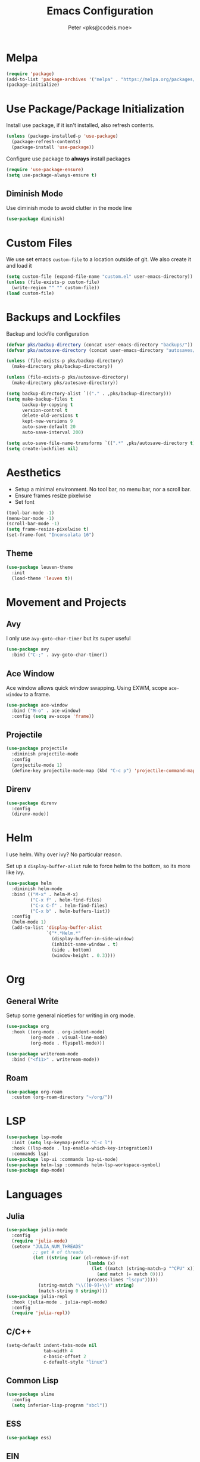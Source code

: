 #+TITLE: Emacs Configuration
#+AUTHOR: Peter <pks@codeis.moe>

* Melpa
  #+begin_src emacs-lisp
    (require 'package)
    (add-to-list 'package-archives '("melpa" . "https://melpa.org/packages/"))
    (package-initialize)
  #+end_src

* Use Package/Package Initialization
  Install use package, if it isn't installed, also refresh contents.
  #+begin_src emacs-lisp
    (unless (package-installed-p 'use-package)
      (package-refresh-contents)
      (package-install 'use-package))
  #+end_src
  Configure use package to *always* install packages
  #+begin_src emacs-lisp
    (require 'use-package-ensure)
    (setq use-package-always-ensure t)
  #+end_src
** Diminish Mode
   Use diminish mode to avoid clutter in the mode line
   #+begin_src emacs-lisp
     (use-package diminish)
   #+end_src
* Custom Files
  We use set emacs =custom-file= to a location outside of git. We
  also create it and load it
  #+begin_src emacs-lisp
    (setq custom-file (expand-file-name "custom.el" user-emacs-directory))
    (unless (file-exists-p custom-file)
      (write-region "" "" custom-file))
    (load custom-file)
  #+end_src
* Backups and Lockfiles
  Backup and lockfile configuration
  #+begin_src emacs-lisp
    (defvar pks/backup-directory (concat user-emacs-directory "backups/"))
    (defvar pks/autosave-directory (concat user-emacs-directory "autosaves/"))

    (unless (file-exists-p pks/backup-directory)
      (make-directory pks/backup-directory))

    (unless (file-exists-p pks/autosave-directory)
      (make-directory pks/autosave-directory))

    (setq backup-directory-alist `(("." . ,pks/backup-directory)))
    (setq make-backup-files t
          backup-by-copying t
          version-control t
          delete-old-versions t
          kept-new-versions 9
          auto-save-default 20
          auto-save-interval 200)

    (setq auto-save-file-name-transforms `((".*" ,pks/autosave-directory t)))
    (setq create-lockfiles nil)
  #+end_src
* Aesthetics
  - Setup a minimal environment. No tool bar, no menu bar, nor a scroll bar.
  - Ensure frames resize pixelwise
  - Set font
  #+begin_src emacs-lisp
    (tool-bar-mode -1)
    (menu-bar-mode -1)
    (scroll-bar-mode -1)
    (setq frame-resize-pixelwise t)
    (set-frame-font "Inconsolata 16")
  #+end_src

** Theme
   #+begin_src emacs-lisp
     (use-package leuven-theme
       :init
       (load-theme 'leuven t))
   #+end_src
* Movement and Projects
** Avy
   I only use =avy-goto-char-timer= but its super useful
   #+begin_src emacs-lisp
  (use-package avy
    :bind ("C-;" . avy-goto-char-timer))
   #+end_src
   
** Ace Window
   Ace window allows quick window swapping. Using EXWM, scope
   =ace-window= to a frame.
   #+begin_src emacs-lisp
     (use-package ace-window
       :bind ("M-o" . ace-window)
       :config (setq aw-scope 'frame))
   #+end_src
   
** Projectile
   #+begin_src emacs-lisp
     (use-package projectile
       :diminish projectile-mode
       :config
       (projectile-mode 1)
       (define-key projectile-mode-map (kbd "C-c p") 'projectile-command-map))
   #+end_src

** Direnv
#+begin_src emacs-lisp
  (use-package direnv
    :config
    (direnv-mode))
#+end_src

* Helm
  I use helm. Why over ivy? No particular reason.

  Set up a =display-buffer-alist= rule to force helm to the bottom, so
  its more like ivy.
  #+begin_src emacs-lisp
    (use-package helm
      :diminish helm-mode
      :bind (("M-x" . helm-M-x)
             ("C-x f" . helm-find-files)
             ("C-x C-f" . helm-find-files)
             ("C-x b" . helm-buffers-list))
      :config
      (helm-mode 1)
      (add-to-list 'display-buffer-alist
                   `("*.*Helm.*"
                     (display-buffer-in-side-window)
                     (inhibit-same-window . t)
                     (side . bottom)
                     (window-height . 0.3))))
  #+end_src
* Org
** General Write
   Setup some general niceties for writing in org mode.
   #+begin_src emacs-lisp
     (use-package org
       :hook ((org-mode . org-indent-mode)
              (org-mode . visual-line-mode)
              (org-mode . flyspell-mode)))

     (use-package writeroom-mode
       :bind ("<f11>" . writeroom-mode))
   #+end_src
** Roam
   #+begin_src emacs-lisp
     (use-package org-roam
       :custom (org-roam-directory "~/org/"))
   #+end_src
* LSP
#+begin_src emacs-lisp
  (use-package lsp-mode
    :init (setq lsp-keymap-prefix "C-c l")
    :hook ((lsp-mode . lsp-enable-which-key-integration))
    :commands lsp)
  (use-package lsp-ui :commands lsp-ui-mode)
  (use-package helm-lsp :commands helm-lsp-workspace-symbol)
  (use-package dap-mode)
#+end_src

#+RESULTS:

* Languages
** Julia
   #+begin_src emacs-lisp
     (use-package julia-mode
       :config
       (require 'julia-mode)
       (setenv "JULIA_NUM_THREADS"
               ;; get # of threads
               (let ((string (car (cl-remove-if-not
                                   (lambda (x)
                                     (let ((match (string-match-p "^CPU" x)))
                                       (and match (= match 0))))
                                   (process-lines "lscpu")))))
                 (string-match "\\([0-9]+\\)" string)
                 (match-string 0 string))))
     (use-package julia-repl
       :hook (julia-mode . julia-repl-mode)
       :config
       (require 'julia-repl))
   #+end_src
** C/C++
   #+begin_src emacs-lisp
     (setq-default indent-tabs-mode nil
                   tab-width 4
                   c-basic-offset 2
                   c-default-style "linux")
   #+end_src
** Common Lisp
   #+begin_src emacs-lisp
     (use-package slime
       :config
       (setq inferior-lisp-program "sbcl"))
   #+end_src
** ESS
#+begin_src emacs-lisp
  (use-package ess)
#+end_src
** EIN
#+begin_src emacs-lisp
  (use-package ein
    :config
    (setq ein:output-area-inlined-images t))
#+end_src
** Clojure
#+begin_src emacs-lisp
  (use-package clojure-mode
    :hook (lisp-mode . smartparens-strict-mode))
  (use-package cider)

#+end_src
** Haskell
#+begin_src emacs-lisp
  (use-package haskell-mode)

  (use-package lsp-haskell
    :hook ((haskell-mode . lsp)))
#+end_src

* Other
** Which Key
   #+begin_src emacs-lisp
     (use-package which-key
       :diminish which-key-mode
       :config
       (which-key-mode 1))
   #+end_src
** Flycheck
   #+begin_src emacs-lisp
     (use-package flycheck
       :diminish flycheck-mode
       :config (global-flycheck-mode 1))
   #+end_src
** Company Mode
   #+begin_src emacs-lisp
     (use-package company
       :diminish company-mode
       :config
       (global-company-mode 1))
   #+end_src
** Smart Parens Mode
   Use paredit mode
   #+begin_src emacs-lisp
     (use-package smartparens
       :hook (lisp-mode . smartparens-strict-mode)
       :config
       (require 'smartparens-config)
       (sp-use-paredit-bindings))
   #+end_src
** Magit
   #+begin_src emacs-lisp
     (use-package magit
       :bind ("C-x g" . magit-status))
   #+end_src
* Aliases
  #+begin_src emacs-lisp
  (defalias 'yes-or-no-p 'y-or-n-p)
  #+end_src
